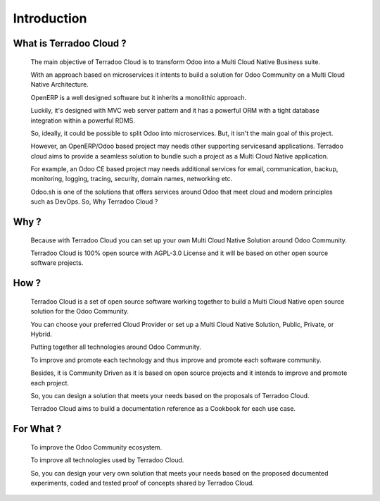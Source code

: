 .. _introduction:

Introduction
############


What is Terradoo Cloud ?
************************

  The main objective of Terradoo Cloud is to transform Odoo into a Multi Cloud Native Business suite.

  With an approach based on microservices it intents to build a solution for Odoo Community on a Multi Cloud Native Architecture.

  OpenERP is a well designed software but it inherits a monolithic approach.

  Luckily, it's designed with MVC web server pattern and it has a powerful ORM with a tight database integration within a powerful RDMS.

  So, ideally, it could be possible to split Odoo into microservices. But, it isn't the main goal of this project.

  However, an OpenERP/Odoo based project may needs other supporting servicesand applications. Terradoo cloud aims to provide a seamless solution to bundle such a project as a Multi Cloud Native application. 

  For example, an Odoo CE based project may needs additional services for email, communication, backup, monitoring, logging, tracing, security,
  domain names, networking etc.

  Odoo.sh is one of the solutions that offers services around Odoo that meet cloud and modern principles such as DevOps. So, Why Terradoo Cloud ?



Why ?
*****

  Because with Terradoo Cloud you can set up your own Multi Cloud Native Solution around Odoo Community.

  Terradoo Cloud is 100% open source with AGPL-3.0 License and it will be based on other open source software projects.


How ?
*****

  Terradoo Cloud is a set of open source software working together to build a Multi Cloud Native open source solution for the Odoo Community.

  You can choose your preferred Cloud Provider or set up a Multi Cloud Native Solution, Public, Private, or Hybrid.

  Putting together all technologies around Odoo Community.

  To improve and promote each technology and thus improve and promote each software community.

  Besides, it is Community Driven as it is based on open source projects and it intends to improve and promote each project.

  So, you can design a solution that meets your needs based on the proposals of Terradoo Cloud.

  Terradoo Cloud aims to  build a documentation reference as a Cookbook for each use case.


For What ?
**********

  To improve the Odoo Community ecosystem.

  To improve all technologies used by Terradoo Cloud.

  So, you can design your very own solution that meets your needs based on the proposed documented experiments, coded and tested proof of concepts shared by Terradoo Cloud.
  
